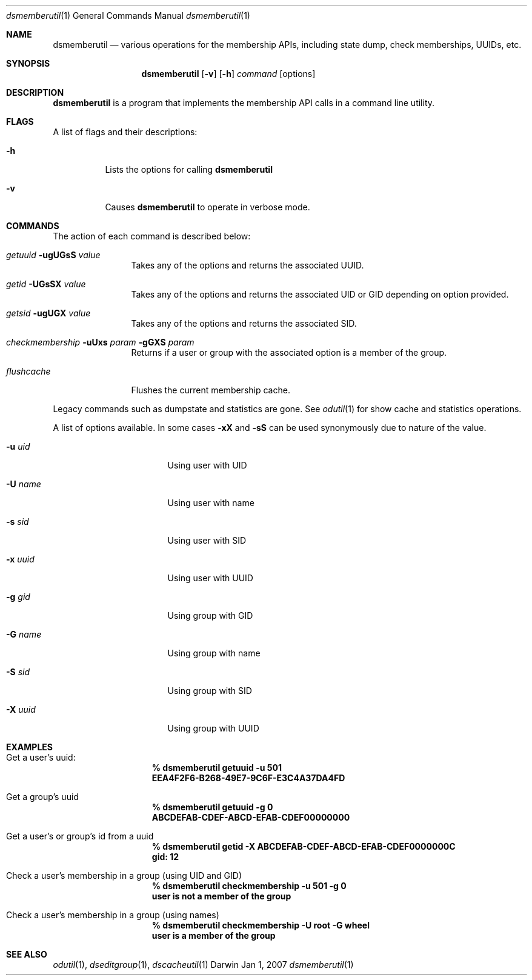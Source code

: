 .Dd Jan 1, 2007
.Dt dsmemberutil 1
.Os Darwin
.Sh NAME
.Nm dsmemberutil
.Nd various operations for the membership APIs, including state dump, check memberships, UUIDs, etc.
.Sh SYNOPSIS
.Nm
.Op Fl v
.Op Fl h
.Ar command
.Op options
.Pp
.Sh DESCRIPTION
.Nm
is a program that implements the membership API calls in a command line utility.  
.Pp
.Sh FLAGS
A list of flags and their descriptions:
.Bl -tag -width -ident
.It Fl h
Lists the options for calling
.Nm
.It Fl v
Causes
.Nm
to operate in verbose mode.
.El
.Pp
.Sh COMMANDS
The action of each command is described below:
.Bl -tag -width "xxxxxxxxxx"
.It Ar getuuid Fl ugUGsS Ar value
Takes any of the options and returns the associated UUID.
.It Ar getid Fl UGsSX Ar value
Takes any of the options and returns the associated UID or GID depending on option provided.
.It Ar getsid Fl ugUGX Ar value
Takes any of the options and returns the associated SID.
.It Ar checkmembership Fl uUxs Ar param Fl gGXS Ar param
Returns if a user or group with the associated option is a member of the group.
.It Ar flushcache
Flushes the current membership cache.
.El
.Pp
Legacy commands such as dumpstate and statistics are gone. See 
.Xr odutil 1 
for show cache and statistics operations.
.Pp
A list of options available. In some cases 
.Fl xX 
and
.Fl sS
can be used synonymously due to nature of the value.
.Bl -tag -width "-x xxxxxxxxxxxx"
.It Fl u Ar uid
Using user with UID
.It Fl U Ar name
Using user with name
.It Fl s Ar sid
Using user with SID
.It Fl x Ar uuid
Using user with UUID
.It Fl g Ar gid
Using group with GID
.It Fl G Ar name
Using group with name
.It Fl S Ar sid
Using group with SID
.It Fl X Ar uuid
Using group with UUID
.El
.Sh EXAMPLES
.Pp
.Bl -tag -width -indent  \" Differs from above in tag removed 
.It Get a user's uuid:
.Dl % dsmemberutil getuuid -u 501
.Dl EEA4F2F6-B268-49E7-9C6F-E3C4A37DA4FD
.It Get a group's uuid
.Dl % dsmemberutil getuuid -g 0
.Dl ABCDEFAB-CDEF-ABCD-EFAB-CDEF00000000
.It Get a user's or group's id from a uuid
.Dl % dsmemberutil getid -X ABCDEFAB-CDEF-ABCD-EFAB-CDEF0000000C
.Dl gid: 12
.It Check a user's membership in a group (using UID and GID)
.Dl % dsmemberutil checkmembership -u 501 -g 0
.Dl user is not a member of the group
.It Check a user's membership in a group (using names)
.Dl % dsmemberutil checkmembership -U root -G wheel
.Dl user is a member of the group
.El                      \" Ends the list
.Pp
.Sh SEE ALSO
.Xr odutil 1 ,
.Xr dseditgroup 1 ,
.Xr dscacheutil 1
